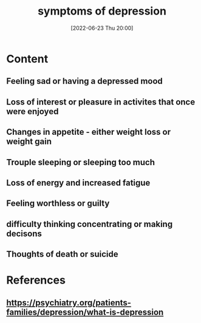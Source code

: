 :PROPERTIES:
:ID:       0c798a11-20d1-472c-b9a0-03f57c0097e3
:END:
#+title: symptoms of depression
#+date: [2022-06-23 Thu 20:00]
#+filetags: :Psychology:

* Content
** Feeling sad or having a depressed mood
** Loss of interest or pleasure in activites that once were enjoyed
** Changes in appetite - either weight loss or weight gain
** Trouple sleeping or sleeping too much
** Loss of energy and increased fatigue
** Feeling worthless or guilty
** difficulty thinking concentrating or making decisons
** Thoughts of death or suicide

* References
** https://psychiatry.org/patients-families/depression/what-is-depression
